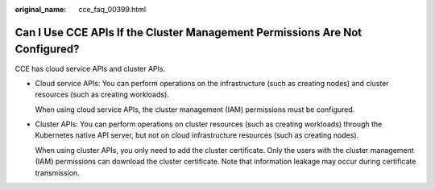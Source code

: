 :original_name: cce_faq_00399.html

.. _cce_faq_00399:

Can I Use CCE APIs If the Cluster Management Permissions Are Not Configured?
============================================================================

CCE has cloud service APIs and cluster APIs.

-  Cloud service APIs: You can perform operations on the infrastructure (such as creating nodes) and cluster resources (such as creating workloads).

   When using cloud service APIs, the cluster management (IAM) permissions must be configured.

-  Cluster APIs: You can perform operations on cluster resources (such as creating workloads) through the Kubernetes native API server, but not on cloud infrastructure resources (such as creating nodes).

   When using cluster APIs, you only need to add the cluster certificate. Only the users with the cluster management (IAM) permissions can download the cluster certificate. Note that information leakage may occur during certificate transmission.
